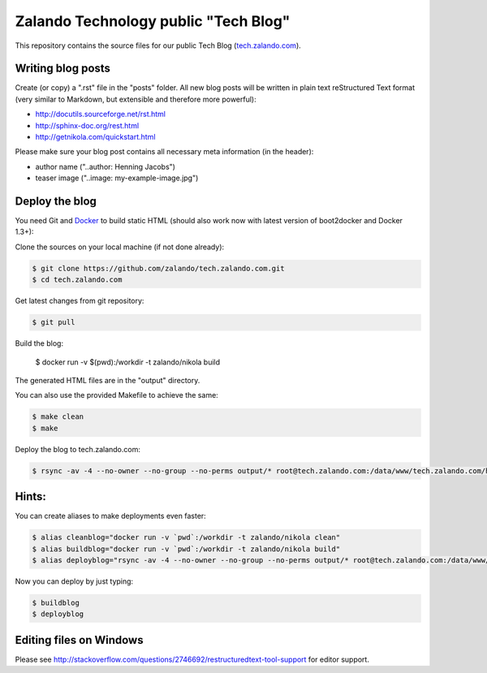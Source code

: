 =====================================
Zalando Technology public "Tech Blog"
=====================================

This repository contains the source files for our public Tech Blog (tech.zalando.com_).

Writing blog posts
==================

Create (or copy) a ".rst" file in the "posts" folder.
All new blog posts will be written in plain text reStructured Text format (very similar to Markdown, but extensible and therefore more powerful):

* http://docutils.sourceforge.net/rst.html
* http://sphinx-doc.org/rest.html
* http://getnikola.com/quickstart.html

Please make sure your blog post contains all necessary meta information (in the header):

* author name ("..author: Henning Jacobs")
* teaser image ("..image: my-example-image.jpg")


Deploy the blog
===============

You need Git and Docker_ to build static HTML (should also work now with latest version of boot2docker and Docker 1.3+):

Clone the sources on your local machine (if not done already):

.. code-block:: bash

    $ git clone https://github.com/zalando/tech.zalando.com.git
    $ cd tech.zalando.com

Get latest changes from git repository:

.. code-block:: bash

    $ git pull

Build the blog:

    $ docker run -v $(pwd):/workdir -t zalando/nikola build

The generated HTML files are in the "output" directory.

You can also use the provided Makefile to achieve the same:

.. code-block:: bash

    $ make clean
    $ make

Deploy the blog to tech.zalando.com:

.. code-block:: bash

    $ rsync -av -4 --no-owner --no-group --no-perms output/* root@tech.zalando.com:/data/www/tech.zalando.com/htdocs

Hints:
======

You can create aliases to make deployments even faster:

.. code-block:: bash

    $ alias cleanblog="docker run -v `pwd`:/workdir -t zalando/nikola clean"
    $ alias buildblog="docker run -v `pwd`:/workdir -t zalando/nikola build"
    $ alias deployblog="rsync -av -4 --no-owner --no-group --no-perms output/* root@tech.zalando.com:/data/www/tech.zalando.com/htdocs"

Now you can deploy by just typing:

.. code-block:: bash

    $ buildblog
    $ deployblog

Editing files on Windows
========================

Please see http://stackoverflow.com/questions/2746692/restructuredtext-tool-support for editor support.


.. _tech.zalando.com: http://tech.zalando.com/
.. _Docker: https://www.docker.com/
